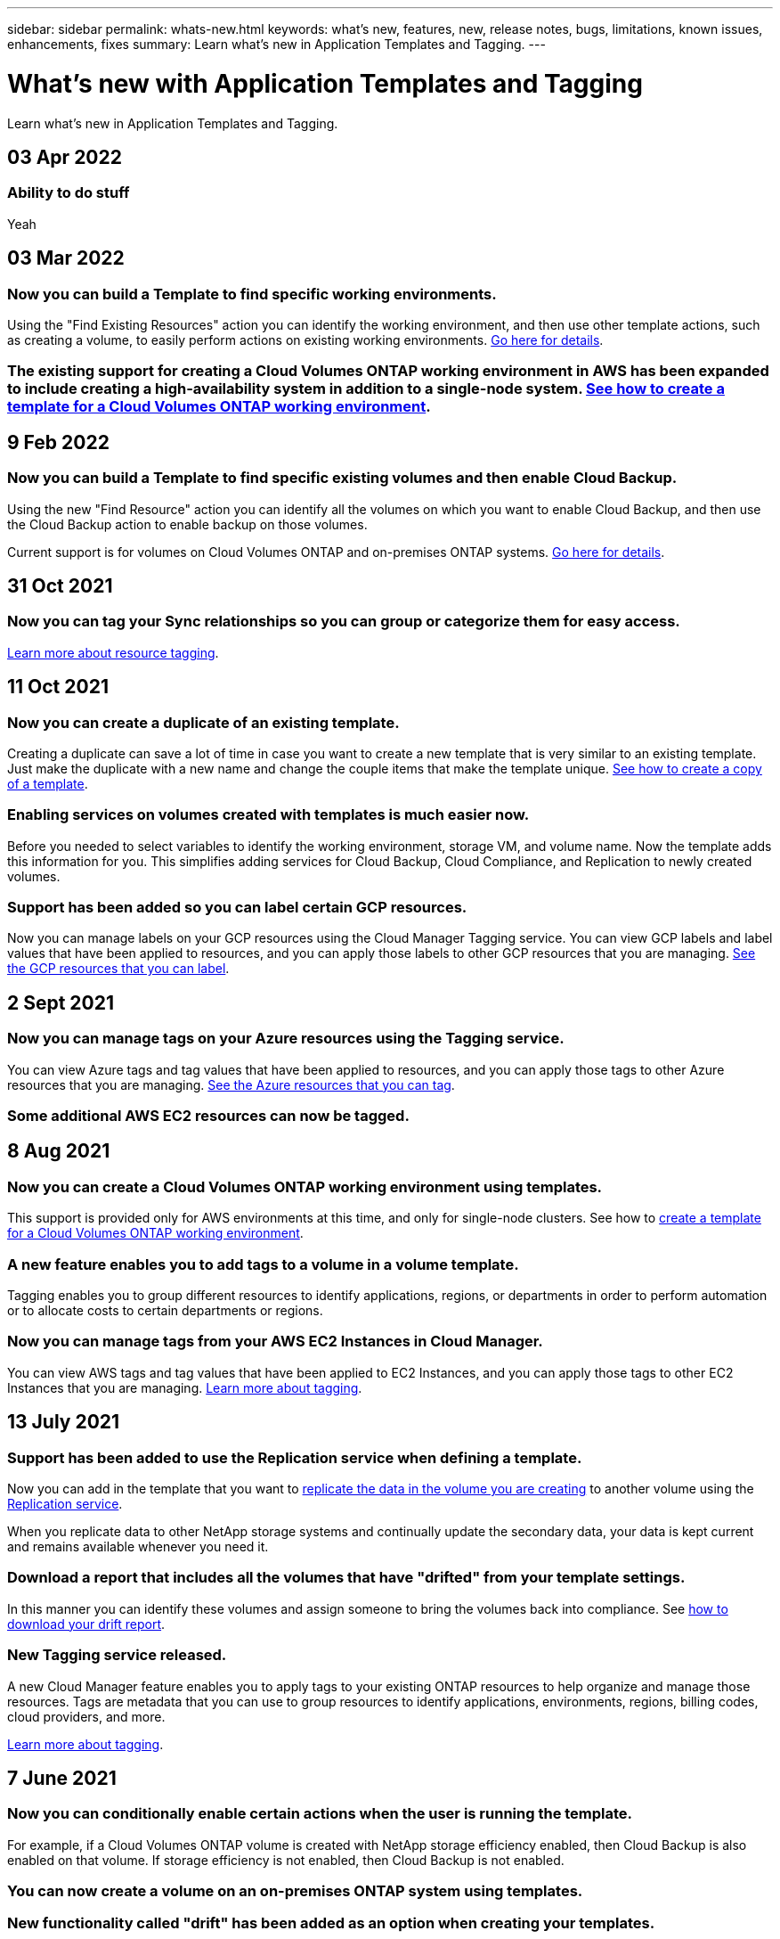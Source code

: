 ---
sidebar: sidebar
permalink: whats-new.html
keywords: what's new, features, new, release notes, bugs, limitations, known issues, enhancements, fixes
summary: Learn what's new in Application Templates and Tagging.
---

= What's new with Application Templates and Tagging
:hardbreaks:
:nofooter:
:icons: font
:linkattrs:
:imagesdir: ./media/

[.lead]
Learn what's new in Application Templates and Tagging.

// tag::whats-new[]
== 03 Apr 2022

=== Ability to do stuff

Yeah

== 03 Mar 2022

=== Now you can build a Template to find specific working environments.

Using the "Find Existing Resources" action you can identify the working environment, and then use other template actions, such as creating a volume, to easily perform actions on existing working environments. link:task-define-templates.html#examples-of-finding-existing-resources-and-enabling-services-using-templates[Go here for details].

=== The existing support for creating a Cloud Volumes ONTAP working environment in AWS has been expanded to include creating a high-availability system in addition to a single-node system. link:task-define-templates.html#create-a-template-for-a-cloud-volumes-ontap-working-environment[See how to create a template for a Cloud Volumes ONTAP working environment].

== 9 Feb 2022

=== Now you can build a Template to find specific existing volumes and then enable Cloud Backup.

Using the new "Find Resource" action you can identify all the volumes on which you want to enable Cloud Backup, and then use the Cloud Backup action to enable backup on those volumes.

Current support is for volumes on Cloud Volumes ONTAP and on-premises ONTAP systems. link:task-define-templates.html#find-existing-volumes-and-activate-cloud-backup[Go here for details].
// end::whats-new[]

== 31 Oct 2021

=== Now you can tag your Sync relationships so you can group or categorize them for easy access.

link:concept-tagging.html[Learn more about resource tagging].

== 11 Oct 2021

=== Now you can create a duplicate of an existing template.

Creating a duplicate can save a lot of time in case you want to create a new template that is very similar to an existing template. Just make the duplicate with a new name and change the couple items that make the template unique. link:task-define-templates.html#make-a-copy-of-a-template[See how to create a copy of a template].

=== Enabling services on volumes created with templates is much easier now.

Before you needed to select variables to identify the working environment, storage VM, and volume name. Now the template adds this information for you. This simplifies adding services for Cloud Backup, Cloud Compliance, and Replication to newly created volumes.

=== Support has been added so you can label certain GCP resources.

Now you can manage labels on your GCP resources using the Cloud Manager Tagging service. You can view GCP labels and label values that have been applied to resources, and you can apply those labels to other GCP resources that you are managing. link:concept-tagging.html#resources-that-you-can-tag[See the GCP resources that you can label].

== 2 Sept 2021

=== Now you can manage tags on your Azure resources using the Tagging service.

You can view Azure tags and tag values that have been applied to resources, and you can apply those tags to other Azure resources that you are managing. link:concept-tagging.html#resources-that-you-can-tag[See the Azure resources that you can tag].

=== Some additional AWS EC2 resources can now be tagged.

== 8 Aug 2021

=== Now you can create a Cloud Volumes ONTAP working environment using templates.

This support is provided only for AWS environments at this time, and only for single-node clusters. See how to link:task-define-templates.html#create-a-template-for-a-cloud-volumes-ontap-working-environment[create a template for a Cloud Volumes ONTAP working environment].

=== A new feature enables you to add tags to a volume in a volume template.

Tagging enables you to group different resources to identify applications, regions, or departments in order to perform automation or to allocate costs to certain departments or regions.

=== Now you can manage tags from your AWS EC2 Instances in Cloud Manager.

You can view AWS tags and tag values that have been applied to EC2 Instances, and you can apply those tags to other EC2 Instances that you are managing. link:concept-tagging.html[Learn more about tagging].

== 13 July 2021

=== Support has been added to use the Replication service when defining a template.

Now you can add in the template that you want to link:task-define-templates.html#add-replication-functionality-to-a-volume[replicate the data in the volume you are creating] to another volume using the https://docs.netapp.com/us-en/cloud-manager-replication/concept-replication.html[Replication service].

When you replicate data to other NetApp storage systems and continually update the secondary data, your data is kept current and remains available whenever you need it.

=== Download a report that includes all the volumes that have "drifted" from your template settings.

In this manner you can identify these volumes and assign someone to bring the volumes back into compliance. See link:task-check-template-compliance.html#create-a-drift-report-for-non-compliant-resources[how to download your drift report].

=== New Tagging service released.

A new Cloud Manager feature enables you to apply tags to your existing ONTAP resources to help organize and manage those resources. Tags are metadata that you can use to group resources to identify applications, environments, regions, billing codes, cloud providers, and more.

link:concept-tagging.html[Learn more about tagging].

== 7 June 2021

=== Now you can conditionally enable certain actions when the user is running the template.

For example, if a Cloud Volumes ONTAP volume is created with NetApp storage efficiency enabled, then Cloud Backup is also enabled on that volume. If storage efficiency is not enabled, then Cloud Backup is not enabled.

=== You can now create a volume on an on-premises ONTAP system using templates.

=== New functionality called "drift" has been added as an option when creating your templates.

This feature enables Cloud Manager to monitor the hard-coded values you entered for a parameter in a template. After a storage admin has created a volume using that template, if Cloud Manager later sees that the parameter value has been changed so that it no longer aligns with the template definition, you can see all the volumes that have "drifted" from the designed template. In this manner you can identify these volumes and make changes to bring them back into compliance.

== 2 May 2021

=== Now you can integrate Cloud Data Sense when creating a volume template.

Now you can enable Data Sense for each newly created volume, or enable Cloud Backup for each newly created volume... or create a template that enables both Backup and Compliance on the created volume.

